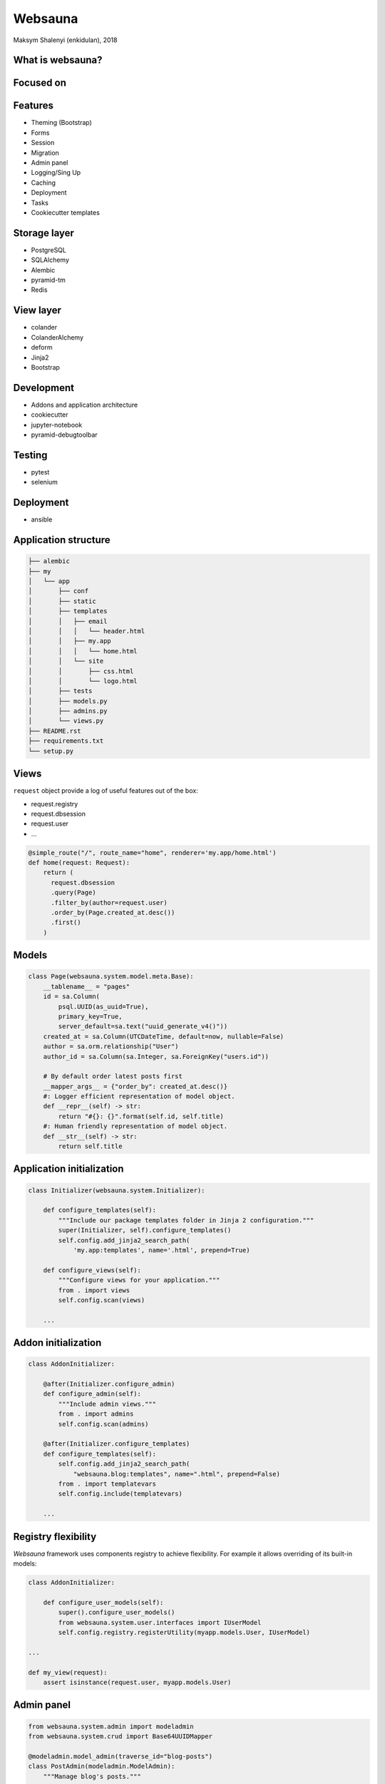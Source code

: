 ========
Websauna
========

Maksym Shalenyi (enkidulan), 2018


What is websauna?
=================

.. rst-class:: build

    - A full stack Python framework for building consumer and business web applications
    - We have web applications 80% figured out. Websauna takes it up to 95%.
    - Like Django without too much Django in it

Focused on
==========

.. rst-class:: build

    * Maintainability
    * Security
    * Extensibility
    * Lines of code

Features
========

* Theming (Bootstrap)
* Forms
* Session
* Migration
* Admin panel
* Logging/Sing Up
* Caching
* Deployment
* Tasks
* Cookiecutter templates

Storage layer
=============

* PostgreSQL
* SQLAlchemy
* Alembic
* pyramid-tm
* Redis

View layer
==========

* colander
* ColanderAlchemy
* deform
* Jinja2
* Bootstrap

Development
===========

* Addons and application architecture
* cookiecutter
* jupyter-notebook
* pyramid-debugtoolbar

Testing
=======

* pytest
* selenium

Deployment
==========

* ansible


Application structure
=====================

.. code-block:: bash

    ├── alembic
    ├── my
    │   └── app
    │       ├── conf
    │       ├── static
    │       ├── templates
    │       │   ├── email
    │       │   │   └── header.html
    │       │   ├── my.app
    │       │   │   └── home.html
    │       │   └── site
    │       │       ├── css.html
    │       │       └── logo.html
    │       ├── tests
    │       ├── models.py
    │       ├── admins.py
    │       └── views.py
    ├── README.rst
    ├── requirements.txt
    └── setup.py

Views
=====

``request`` object provide a log of useful features out of the box:

* request.registry
* request.dbsession
* request.user
* ...

.. code-block:: python

    @simple_route("/", route_name="home", renderer='my.app/home.html')
    def home(request: Request):
        return (
          request.dbsession
          .query(Page)
          .filter_by(author=request.user)
          .order_by(Page.created_at.desc())
          .first()
        )

Models
======

.. code-block:: python

    class Page(websauna.system.model.meta.Base):
        __tablename__ = "pages"
        id = sa.Column(
            psql.UUID(as_uuid=True),
            primary_key=True,
            server_default=sa.text("uuid_generate_v4()"))
        created_at = sa.Column(UTCDateTime, default=now, nullable=False)
        author = sa.orm.relationship("User")
        author_id = sa.Column(sa.Integer, sa.ForeignKey("users.id"))

        # By default order latest posts first
        __mapper_args__ = {"order_by": created_at.desc()}
        #: Logger efficient representation of model object.
        def __repr__(self) -> str:
            return "#{}: {}".format(self.id, self.title)
        #: Human friendly representation of model object.
        def __str__(self) -> str:
            return self.title

Application initialization
==========================

.. code-block:: python

    class Initializer(websauna.system.Initializer):

        def configure_templates(self):
            """Include our package templates folder in Jinja 2 configuration."""
            super(Initializer, self).configure_templates()
            self.config.add_jinja2_search_path(
                'my.app:templates', name='.html', prepend=True)

        def configure_views(self):
            """Configure views for your application."""
            from . import views
            self.config.scan(views)

        ...

Addon initialization
====================

.. code-block:: python

    class AddonInitializer:

        @after(Initializer.configure_admin)
        def configure_admin(self):
            """Include admin views."""
            from . import admins
            self.config.scan(admins)

        @after(Initializer.configure_templates)
        def configure_templates(self):
            self.config.add_jinja2_search_path(
                "websauna.blog:templates", name=".html", prepend=False)
            from . import templatevars
            self.config.include(templatevars)

        ...

Registry flexibility
====================

`Websauna` framework uses components registry to achieve flexibility.
For example it allows overriding of its built-in models:


.. code-block:: python

    class AddonInitializer:

        def configure_user_models(self):
            super().configure_user_models()
            from websauna.system.user.interfaces import IUserModel
            self.config.registry.registerUtility(myapp.models.User, IUserModel)

    ...

    def my_view(request):
        assert isinstance(request.user, myapp.models.User)

Admin panel
===========

.. code-block:: python

    from websauna.system.admin import modeladmin
    from websauna.system.crud import Base64UUIDMapper

    @modeladmin.model_admin(traverse_id="blog-posts")
    class PostAdmin(modeladmin.ModelAdmin):
        """Manage blog's posts."""

        title = "Blog posts"
        model = Post
        mapper = Base64UUIDMapper(mapping_attribute="id")

        class Resource(modeladmin.ModelAdmin.Resource):
            """Post resource for admin panel."""

            def get_title(self):
                return self.get_object().title

Live demo session
=================

Community
=========

* github - https://github.com/websauna/
* gitter - https://gitter.im/websauna/websauna
* site - https://websauna.org
* twitter - @websauna9000


Thank you
=========

FROM SAUNA WITH LOVE
